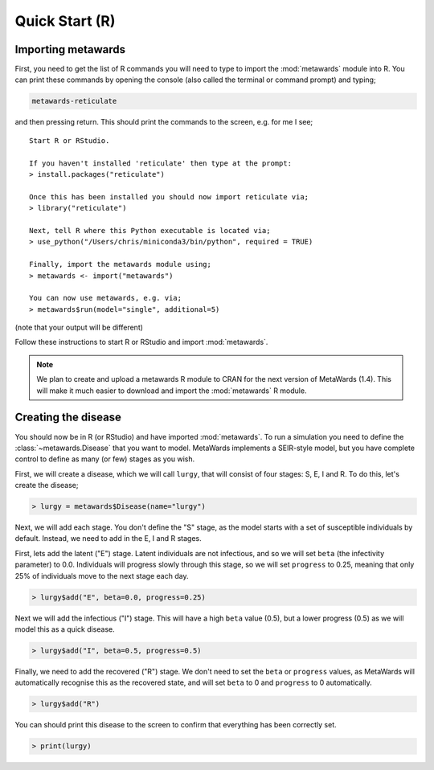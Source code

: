 ===============
Quick Start (R)
===============

Importing metawards
-------------------

First, you need to get the list of R commands you will need to type
to import the :mod:`metawards` module into R. You can print these commands
by opening the console (also called the terminal or command prompt)
and typing;

.. code-block:: bash

   metawards-reticulate

and then pressing return. This should print the commands to the screen,
e.g. for me I see;

::

    Start R or RStudio.

    If you haven't installed 'reticulate' then type at the prompt:
    > install.packages("reticulate")

    Once this has been installed you should now import reticulate via;
    > library("reticulate")

    Next, tell R where this Python executable is located via;
    > use_python("/Users/chris/miniconda3/bin/python", required = TRUE)

    Finally, import the metawards module using;
    > metawards <- import("metawards")

    You can now use metawards, e.g. via;
    > metawards$run(model="single", additional=5)

(note that your output will be different)

Follow these instructions to start R or RStudio and import :mod:`metawards`.

.. note::

   We plan to create and upload a metawards R module to CRAN for the next
   version of MetaWards (1.4). This will make it much easier to download
   and import the :mod:`metawards` R module.

Creating the disease
--------------------

You should now be in R (or RStudio) and have imported :mod:`metawards`.
To run a simulation you need to define the :class:`~metawards.Disease`
that you want to model. MetaWards implements a SEIR-style model, but
you have complete control to define as many (or few) stages as you wish.

First, we will create a disease, which we will call ``lurgy``, that
will consist of four stages: S, E, I and R. To do this, let's create
the disease;

.. code-block:: R

   > lurgy = metawards$Disease(name="lurgy")

Next, we will add each stage. You don't define the "S" stage, as the model
starts with a set of susceptible individuals by default. Instead, we need
to add in the E, I and R stages.

First, lets add the latent ("E") stage. Latent individuals are not
infectious, and so we will set ``beta`` (the infectivity parameter) to 0.0.
Individuals will progress slowly through this stage, so we will set
``progress`` to 0.25, meaning that only 25% of individuals move to
the next stage each day.

.. code-block:: R

   > lurgy$add("E", beta=0.0, progress=0.25)

Next we will add the infectious ("I") stage. This will have a high ``beta``
value (0.5), but a lower progress (0.5) as we will model this as a
quick disease.

.. code-block:: R

   > lurgy$add("I", beta=0.5, progress=0.5)

Finally, we need to add the recovered ("R") stage. We don't need to set the
``beta`` or ``progress`` values, as MetaWards will automatically recognise
this as the recovered state, and will set ``beta`` to 0 and ``progress``
to 0 automatically.

.. code-block:: R

   > lurgy$add("R")

You can should print this disease to the screen to confirm that everything
has been correctly set.

.. code-block:: R

   > print(lurgy)


